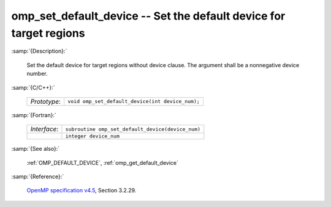 ..
  Copyright 1988-2022 Free Software Foundation, Inc.
  This is part of the GCC manual.
  For copying conditions, see the GPL license file

.. _omp_set_default_device:

omp_set_default_device -- Set the default device for target regions
*******************************************************************

:samp:`{Description}:`

  Set the default device for target regions without device clause.  The argument
  shall be a nonnegative device number.

:samp:`{C/C++}:`

  .. list-table::

     * - *Prototype*:
       - ``void omp_set_default_device(int device_num);``

:samp:`{Fortran}:`

  .. list-table::

     * - *Interface*:
       - ``subroutine omp_set_default_device(device_num)``
     * -
       - ``integer device_num``

:samp:`{See also}:`

  :ref:`OMP_DEFAULT_DEVICE`, :ref:`omp_get_default_device`

:samp:`{Reference}:`

  `OpenMP specification v4.5 <https://www.openmp.org>`_, Section 3.2.29.
